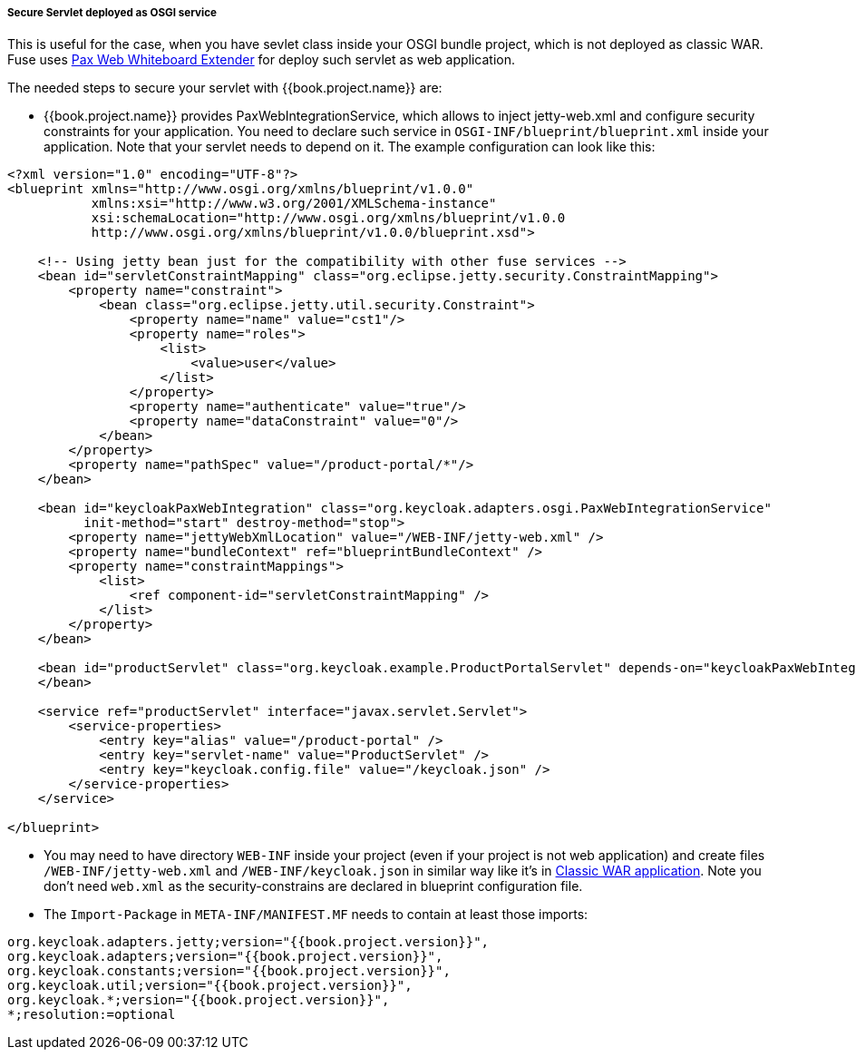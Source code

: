 
[[_fuse_adapter_servlet_whiteboard]]
===== Secure Servlet deployed as OSGI service

This is useful for the case, when you have sevlet class inside your OSGI bundle project, which is not deployed as classic WAR. Fuse uses
https://ops4j1.jira.com/wiki/display/ops4j/Pax+Web+Extender+-+Whiteboard[Pax Web Whiteboard Extender] for deploy such servlet as web application.

The needed steps to secure your servlet with {{book.project.name}} are:

* {{book.project.name}} provides PaxWebIntegrationService, which allows to inject jetty-web.xml and configure security constraints for your application.
  You need to declare such service in `OSGI-INF/blueprint/blueprint.xml` inside your application. Note that your servlet needs to depend on it.
  The example configuration can look like this:
[source,xml]
----
<?xml version="1.0" encoding="UTF-8"?>
<blueprint xmlns="http://www.osgi.org/xmlns/blueprint/v1.0.0"
           xmlns:xsi="http://www.w3.org/2001/XMLSchema-instance"
           xsi:schemaLocation="http://www.osgi.org/xmlns/blueprint/v1.0.0
           http://www.osgi.org/xmlns/blueprint/v1.0.0/blueprint.xsd">

    <!-- Using jetty bean just for the compatibility with other fuse services -->
    <bean id="servletConstraintMapping" class="org.eclipse.jetty.security.ConstraintMapping">
        <property name="constraint">
            <bean class="org.eclipse.jetty.util.security.Constraint">
                <property name="name" value="cst1"/>
                <property name="roles">
                    <list>
                        <value>user</value>
                    </list>
                </property>
                <property name="authenticate" value="true"/>
                <property name="dataConstraint" value="0"/>
            </bean>
        </property>
        <property name="pathSpec" value="/product-portal/*"/>
    </bean>

    <bean id="keycloakPaxWebIntegration" class="org.keycloak.adapters.osgi.PaxWebIntegrationService"
          init-method="start" destroy-method="stop">
        <property name="jettyWebXmlLocation" value="/WEB-INF/jetty-web.xml" />
        <property name="bundleContext" ref="blueprintBundleContext" />
        <property name="constraintMappings">
            <list>
                <ref component-id="servletConstraintMapping" />
            </list>
        </property>
    </bean>

    <bean id="productServlet" class="org.keycloak.example.ProductPortalServlet" depends-on="keycloakPaxWebIntegration">
    </bean>

    <service ref="productServlet" interface="javax.servlet.Servlet">
        <service-properties>
            <entry key="alias" value="/product-portal" />
            <entry key="servlet-name" value="ProductServlet" />
            <entry key="keycloak.config.file" value="/keycloak.json" />
        </service-properties>
    </service>

</blueprint>
----

* You may need to have directory `WEB-INF` inside your project (even if your project is not web application) and create files `/WEB-INF/jetty-web.xml` and
`/WEB-INF/keycloak.json` in similar way like it's in <<fake/../classic-war.adoc#_fuse_adapter_classic_war,Classic WAR application>>.
Note you don't need `web.xml` as the security-constrains are declared in blueprint configuration file.

* The `Import-Package` in `META-INF/MANIFEST.MF` needs to contain at least those imports:

[source, subs="attributes"]
----
org.keycloak.adapters.jetty;version="{{book.project.version}}",
org.keycloak.adapters;version="{{book.project.version}}",
org.keycloak.constants;version="{{book.project.version}}",
org.keycloak.util;version="{{book.project.version}}",
org.keycloak.*;version="{{book.project.version}}",
*;resolution:=optional
----
